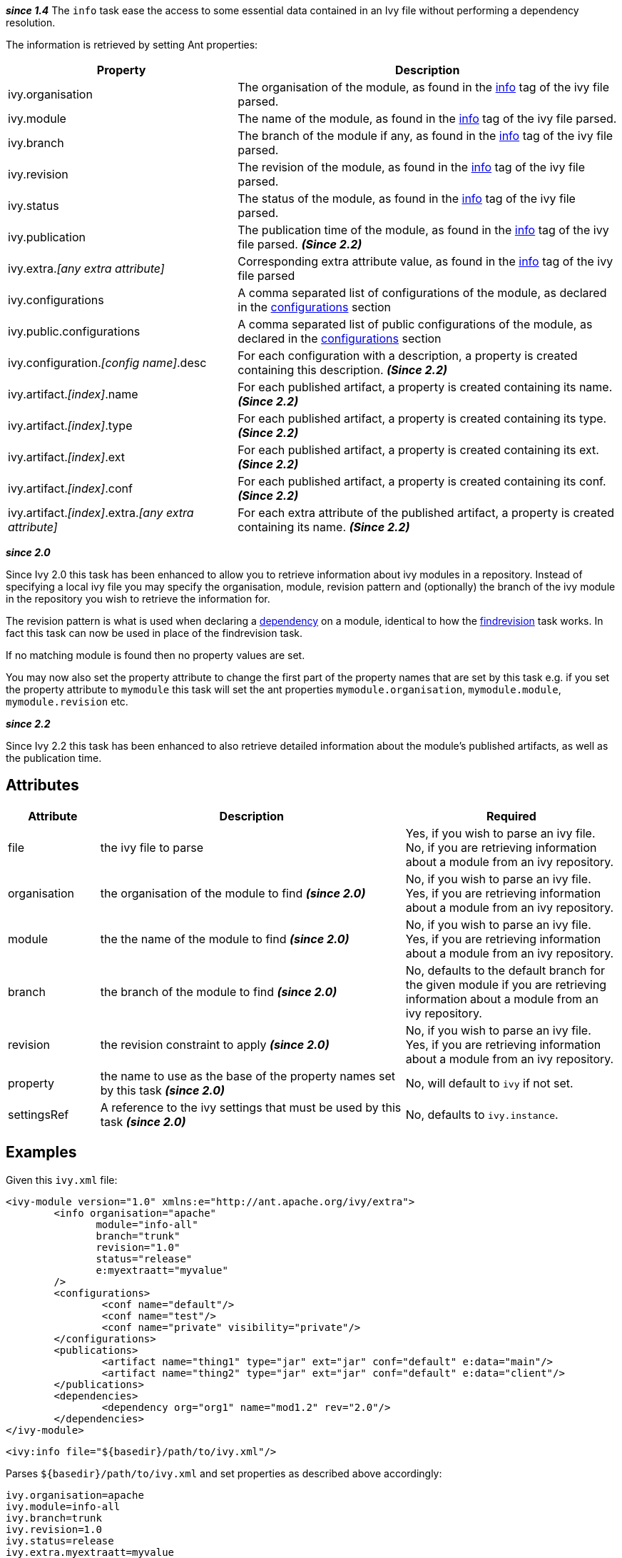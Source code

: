 ////
   Licensed to the Apache Software Foundation (ASF) under one
   or more contributor license agreements.  See the NOTICE file
   distributed with this work for additional information
   regarding copyright ownership.  The ASF licenses this file
   to you under the Apache License, Version 2.0 (the
   "License"); you may not use this file except in compliance
   with the License.  You may obtain a copy of the License at

     http://www.apache.org/licenses/LICENSE-2.0

   Unless required by applicable law or agreed to in writing,
   software distributed under the License is distributed on an
   "AS IS" BASIS, WITHOUT WARRANTIES OR CONDITIONS OF ANY
   KIND, either express or implied.  See the License for the
   specific language governing permissions and limitations
   under the License.
////

*__since 1.4__*
The `info` task ease the access to some essential data contained in an Ivy file without performing a dependency resolution.

The information is retrieved by setting Ant properties:

[options="header",cols="30%,50%"]
|=======
|Property|Description
|ivy.organisation|The organisation of the module, as found in the link:../ivyfile/info.html[info] tag of the ivy file parsed.
|ivy.module|The name of the module, as found in the link:../ivyfile/info.html[info] tag of the ivy file parsed.
|ivy.branch|The branch of the module if any, as found in the link:../ivyfile/info.html[info] tag of the ivy file parsed.
|ivy.revision|The revision of the module, as found in the link:../ivyfile/info.html[info] tag of the ivy file parsed.
|ivy.status|The status of the module, as found in the link:../ivyfile/info.html[info] tag of the ivy file parsed.
|ivy.publication|The publication time of the module, as found in the link:../ivyfile/info.html[info] tag of the ivy file parsed. *__(Since 2.2)__*
|ivy.extra.__[any extra attribute]__|Corresponding extra attribute value, as found in the link:../ivyfile/info.html[info] tag of the ivy file parsed
|ivy.configurations|A comma separated list of configurations of the module, as declared in the link:../ivyfile/configurations.html[configurations] section
|ivy.public.configurations|A comma separated list of public configurations of the module, as declared in the link:../ivyfile/configurations.html[configurations] section
|ivy.configuration.__[config name]__.desc|For each configuration with a description, a property is created containing this description. *__(Since 2.2)__*
|ivy.artifact.__[index]__.name|For each published artifact, a property is created containing its name. *__(Since 2.2)__*
|ivy.artifact.__[index]__.type|For each published artifact, a property is created containing its type. *__(Since 2.2)__*
|ivy.artifact.__[index]__.ext|For each published artifact, a property is created containing its ext. *__(Since 2.2)__*
|ivy.artifact.__[index]__.conf|For each published artifact, a property is created containing its conf. *__(Since 2.2)__*
|ivy.artifact.__[index]__.extra.__[any extra attribute]__|For each extra attribute of the published artifact, a property is created containing its name. *__(Since 2.2)__*
|=======

*__since 2.0__*

Since Ivy 2.0 this task has been enhanced to allow you to retrieve information about ivy modules in a repository.  Instead of specifying a local ivy file you may specify the organisation, module, revision pattern and (optionally) the branch of the ivy module in the repository you wish to retrieve the information for.

The revision pattern is what is used when declaring a link:../ivyfile/dependency.html[dependency] on a module, identical to how the link:findrevision.html[findrevision] task works.  In fact this task can now be used in place of the findrevision task.

If no matching module is found then no property values are set.

You may now also set the property attribute to change the first part of the property names that are set by this task e.g. if you set the property attribute to `mymodule` this task will set the ant properties `mymodule.organisation`, `mymodule.module`, `mymodule.revision` etc.

*__since 2.2__*

Since Ivy 2.2 this task has been enhanced to also retrieve detailed information about the module's published artifacts, as well as the publication time.

== Attributes

[options="header",cols="15%,50%,35%"]
|=======
|Attribute|Description|Required
|file|the ivy file to parse|Yes, if you wish to parse an ivy file.
No, if you are retrieving information about a module from an ivy repository.
|organisation|the organisation of the module to find *__(since 2.0)__*|No, if you wish to parse an ivy file.
Yes, if you are retrieving information about a module from an ivy repository.
|module|the the name of the module to find *__(since 2.0)__*|No, if you wish to parse an ivy file.
Yes, if you are retrieving information about a module from an ivy repository.
|branch|the branch of the module to find *__(since 2.0)__*|No, defaults to the default branch for the given module if you are retrieving information about a module from an ivy repository.
|revision|the revision constraint to apply *__(since 2.0)__*|No, if you wish to parse an ivy file.
Yes, if you are retrieving information about a module from an ivy repository.
|property|the name to use as the base of the property names set by this task *__(since 2.0)__*|No, will default to `ivy` if not set.
|settingsRef|A reference to the ivy settings that must be used by this task *__(since 2.0)__*|No, defaults to `ivy.instance`.
|=======

== Examples

Given this `ivy.xml` file:

[source,xml]
----
<ivy-module version="1.0" xmlns:e="http://ant.apache.org/ivy/extra">
	<info organisation="apache"
	       module="info-all"
	       branch="trunk"
	       revision="1.0"
	       status="release"
	       e:myextraatt="myvalue"
	/>
	<configurations>
		<conf name="default"/>
		<conf name="test"/>
		<conf name="private" visibility="private"/>
	</configurations>
	<publications>
		<artifact name="thing1" type="jar" ext="jar" conf="default" e:data="main"/>
		<artifact name="thing2" type="jar" ext="jar" conf="default" e:data="client"/>
	</publications>
	<dependencies>
		<dependency org="org1" name="mod1.2" rev="2.0"/>
	</dependencies>
</ivy-module>
----

[source,xml]
----
<ivy:info file="${basedir}/path/to/ivy.xml"/>
----

Parses `+++${basedir}/path/to/ivy.xml+++` and set properties as described above accordingly:

[source,properties]
----
ivy.organisation=apache
ivy.module=info-all
ivy.branch=trunk
ivy.revision=1.0
ivy.status=release
ivy.extra.myextraatt=myvalue
ivy.configurations=default, test, private
ivy.public.configurations=default, test
ivy.artifact.1.name=thing1
ivy.artifact.1.type=jar
ivy.artifact.1.ext=jar
ivy.artifact.1.conf=default
ivy.artifact.1.extra.data=main
ivy.artifact.2.name=thing2
ivy.artifact.2.type=jar
ivy.artifact.2.ext=jar
ivy.artifact.2.conf=default
ivy.artifact.2.extra.data=client
----

Given the same ivy module in a repository:

[source,xml]
----
<ivy:info organisation="apache" module="info-all" revision="1.0"/>
----

will set the exact same set of properties as above.  Using:

[source,xml]
----
<ivy:info organisation="apache" module="info-all" revision="1.0" property="infotest"/>
----

will set:

[source,properties]
----
infotest.organisation=apache
infotest.module=info-all
infotest.branch=trunk
infotest.revision=1.0
infotest.status=release
infotest.extra.myextraatt=myvalue
infotest.configurations=default, test, private
infotest.public.configurations=default, test
infotest.artifact.1.name=thing1
infotest.artifact.1.type=jar
infotest.artifact.1.ext=jar
infotest.artifact.1.conf=default
infotest.artifact.1.extra.data=main
infotest.artifact.2.name=thing2
infotest.artifact.2.type=jar
infotest.artifact.2.ext=jar
infotest.artifact.2.conf=default
infotest.artifact.2.extra.data=client
----
